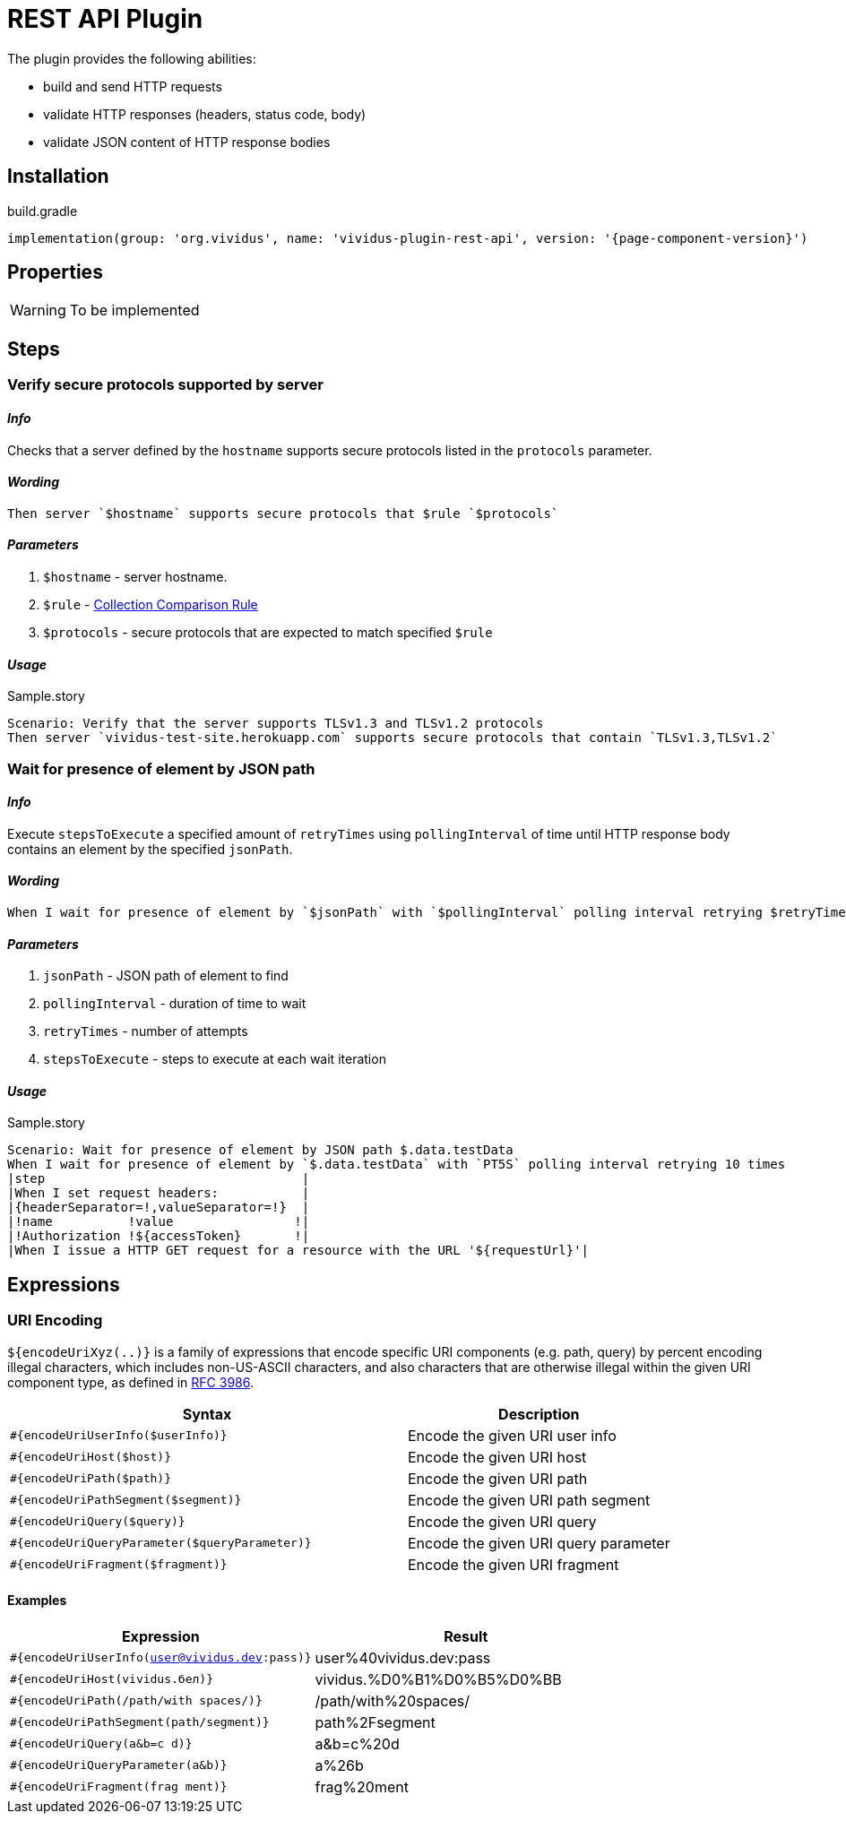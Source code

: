= REST API Plugin

The plugin provides the following abilities:

* build and send HTTP requests
* validate HTTP responses (headers, status code, body)
* validate JSON content of HTTP response bodies

== Installation

.build.gradle
[source,gradle,subs="attributes+"]
----
implementation(group: 'org.vividus', name: 'vividus-plugin-rest-api', version: '{page-component-version}')
----


== Properties

[WARNING]
To be implemented

== Steps

=== Verify secure protocols supported by server

==== *_Info_*

Checks that a server defined by the `hostname` supports secure protocols listed in the `protocols` parameter.

==== *_Wording_*

[source,gherkin]
----
Then server `$hostname` supports secure protocols that $rule `$protocols`
----

==== *_Parameters_*

. `$hostname` - server hostname.
. `$rule` - xref:parameters:collection-comparison-rule.adoc[Collection Comparison Rule]
. `$protocols` - secure protocols that are expected to match specified `$rule`

==== *_Usage_*

.Sample.story
[source,gherkin]
----
Scenario: Verify that the server supports TLSv1.3 and TLSv1.2 protocols
Then server `vividus-test-site.herokuapp.com` supports secure protocols that contain `TLSv1.3,TLSv1.2`
----

=== Wait for presence of element by JSON path

==== *_Info_*

Execute `stepsToExecute` a specified amount of `retryTimes` using `pollingInterval` of time until HTTP response body contains an element by the specified `jsonPath`.

==== *_Wording_*

[source,gherkin]
----
When I wait for presence of element by `$jsonPath` with `$pollingInterval` polling interval retrying $retryTimes times$stepsToExecute
----

==== *_Parameters_*

. `jsonPath` - JSON path of element to find
. `pollingInterval` - duration of time to wait
. `retryTimes` - number of attempts
. `stepsToExecute` - steps to execute at each wait iteration

==== *_Usage_*

.Sample.story
[source,gherkin]
----
Scenario: Wait for presence of element by JSON path $.data.testData
When I wait for presence of element by `$.data.testData` with `PT5S` polling interval retrying 10 times
|step                                  |
|When I set request headers:           |
|{headerSeparator=!,valueSeparator=!}  |
|!name          !value                !|
|!Authorization !${accessToken}       !|
|When I issue a HTTP GET request for a resource with the URL '${requestUrl}'|
----

== Expressions


=== URI Encoding

`${encodeUriXyz(..)}` is a family of expressions that encode specific URI components (e.g. path, query)
by percent encoding illegal characters, which includes non-US-ASCII characters, and also characters that
are otherwise illegal within the given URI component type, as defined in
https://www.ietf.org/rfc/rfc3986.txt[RFC 3986].

[cols="3,2", options="header"]
|===
|Syntax
|Description

|`#{encodeUriUserInfo($userInfo)}`
|Encode the given URI user info

|`#{encodeUriHost($host)}`
|Encode the given URI host

|`#{encodeUriPath($path)}`
|Encode the given URI path

|`#{encodeUriPathSegment($segment)}`
|Encode the given URI path segment

|`#{encodeUriQuery($query)}`
|Encode the given URI query

|`#{encodeUriQueryParameter($queryParameter)}`
|Encode the given URI query parameter

|`#{encodeUriFragment($fragment)}`
|Encode the given URI fragment
|===

==== Examples

|===
|Expression |Result

|`#{encodeUriUserInfo(user@vividus.dev:pass)}`
|user%40vividus.dev:pass

|`#{encodeUriHost(vividus.бел)}`
|vividus.%D0%B1%D0%B5%D0%BB

|`#{encodeUriPath(/path/with spaces/)}`
|/path/with%20spaces/

|`#{encodeUriPathSegment(path/segment)}`
|path%2Fsegment

|`#{encodeUriQuery(a&b=c d)}`
|a&b=c%20d

|`#{encodeUriQueryParameter(a&b)}`
|a%26b

|`#{encodeUriFragment(frag ment)}`
|frag%20ment

|===
